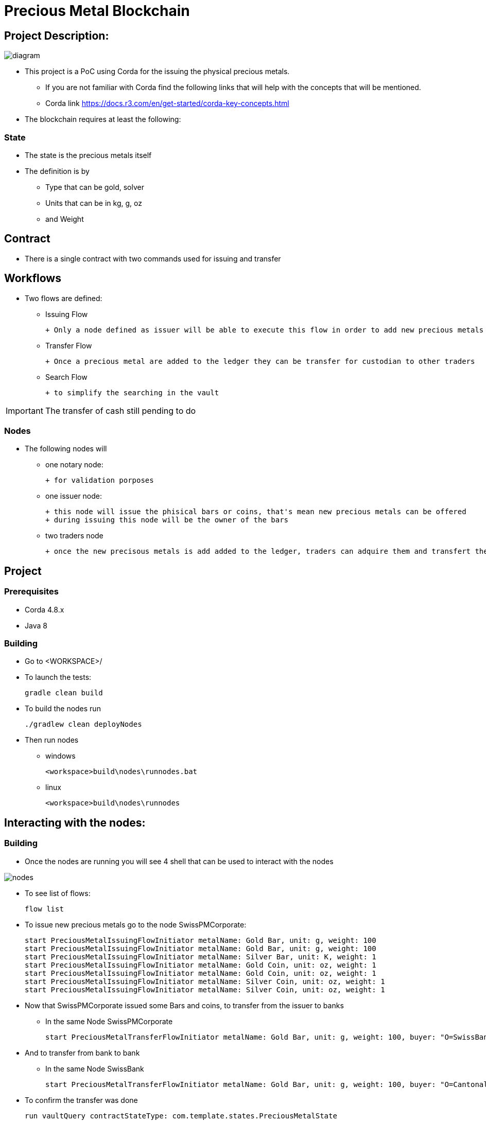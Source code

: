= Precious Metal Blockchain

== Project Description:

image::docs/diagram.PNG[]

* This project is a PoC using Corda for the issuing the physical precious metals.
    - If you are not familiar with Corda find the following links that will help with the concepts that will be mentioned.
    - Corda link https://docs.r3.com/en/get-started/corda-key-concepts.html
* The blockchain requires at least the following:

=== State

* The state is the precious metals itself
* The definition is by
    - Type that can be gold, solver
    - Units that can be in kg, g, oz
    - and Weight

== Contract

* There is a single contract with two commands used for issuing and transfer

== Workflows

* Two flows are defined:
    - Issuing Flow

        + Only a node defined as issuer will be able to execute this flow in order to add new precious metals to the ledger

    - Transfer Flow

        + Once a precious metal are added to the ledger they can be transfer for custodian to other traders

    - Search Flow

        + to simplify the searching in the vault

IMPORTANT: The transfer of cash still pending to do

=== Nodes

* The following nodes will

    - one notary node:

        + for validation porposes

    - one issuer node:

        + this node will issue the phisical bars or coins, that's mean new precious metals can be offered
        + during issuing this node will be the owner of the bars

    - two traders node

        + once the new precisous metals is add added to the ledger, traders can adquire them and transfert the precius metals between traders only

== Project

=== Prerequisites
* Corda 4.8.x
* Java 8

=== Building

* Go to <WORKSPACE>/

* To launch the tests:

	gradle clean build

* To build the nodes run

	./gradlew clean deployNodes

* Then run nodes

    - windows

	<workspace>build\nodes\runnodes.bat

    - linux

	<workspace>build\nodes\runnodes


== Interacting with the nodes:

=== Building

* Once the nodes are running you will see 4 shell that can be used to interact with the nodes

image::docs/nodes.PNG[]

* To see list of flows:

	flow list

* To issue new precious metals go to the node SwissPMCorporate:

	start PreciousMetalIssuingFlowInitiator metalName: Gold Bar, unit: g, weight: 100
	start PreciousMetalIssuingFlowInitiator metalName: Gold Bar, unit: g, weight: 100
	start PreciousMetalIssuingFlowInitiator metalName: Silver Bar, unit: K, weight: 1
	start PreciousMetalIssuingFlowInitiator metalName: Gold Coin, unit: oz, weight: 1
	start PreciousMetalIssuingFlowInitiator metalName: Gold Coin, unit: oz, weight: 1
	start PreciousMetalIssuingFlowInitiator metalName: Silver Coin, unit: oz, weight: 1
	start PreciousMetalIssuingFlowInitiator metalName: Silver Coin, unit: oz, weight: 1

* Now that SwissPMCorporate issued some Bars and coins, to transfer from the issuer to banks

- In the same Node SwissPMCorporate

	start PreciousMetalTransferFlowInitiator metalName: Gold Bar, unit: g, weight: 100, buyer: "O=SwissBank,L=Zurich,C=CH"

* And to transfer from bank to bank

- In the same Node SwissBank

	start PreciousMetalTransferFlowInitiator metalName: Gold Bar, unit: g, weight: 100, buyer: "O=CantonalBank,L=Geneva,C=CH"

* To confirm the transfer was done

	run vaultQuery contractStateType: com.template.states.PreciousMetalState

=== Corda Help

* https://www.corda.net//[Corda.net]
* Also see: https://docs.corda.net/tutorial-cordapp.html#running-the-example-cordapp.


== Cordapp

image::https://www.corda.net/wp-content/uploads/2016/11/fg005_corda_b.png[]

* This PoC was build using Java CorDapp template. The CorDapp template is a stubbed-out CorDapp that you can use to bootstrap your own CorDapps.
* https://github.com/corda/cordapp-template-java/[CorDapp Template - Java]
* This is the Java version of the CorDapp template. The Kotlin equivalent is
* https://github.com/corda/cordapp-template-kotlin/[CorDapp Template - Kotlin]

